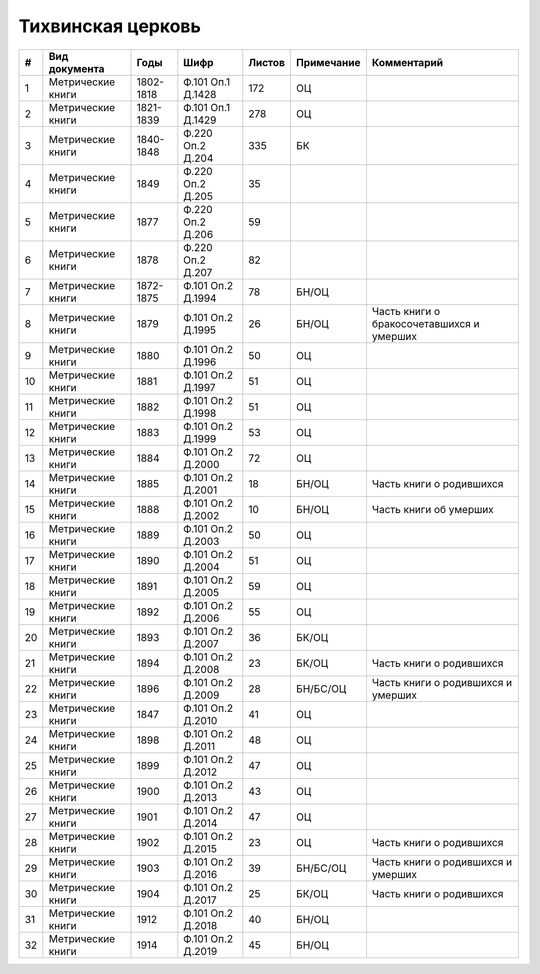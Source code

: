 
.. Church datasheet RST template
.. Autogenerated by cfp-sphinx.py

.. index:: Тихвинская церковь

Тихвинская церковь
==================

.. list-table::
   :header-rows: 1

   * - #
     - Вид документа
     - Годы
     - Шифр
     - Листов
     - Примечание
     - Комментарий

   * - 1
     - Метрические книги
     - 1802-1818
     - Ф.101 Оп.1 Д.1428
     - 172
     - ОЦ
     - 
   * - 2
     - Метрические книги
     - 1821-1839
     - Ф.101 Оп.1 Д.1429
     - 278
     - ОЦ
     - 
   * - 3
     - Метрические книги
     - 1840-1848
     - Ф.220 Оп.2 Д.204
     - 335
     - БК
     - 
   * - 4
     - Метрические книги
     - 1849
     - Ф.220 Оп.2 Д.205
     - 35
     - 
     - 
   * - 5
     - Метрические книги
     - 1877
     - Ф.220 Оп.2 Д.206
     - 59
     - 
     - 
   * - 6
     - Метрические книги
     - 1878
     - Ф.220 Оп.2 Д.207
     - 82
     - 
     - 
   * - 7
     - Метрические книги
     - 1872-1875
     - Ф.101 Оп.2 Д.1994
     - 78
     - БН/ОЦ
     - 
   * - 8
     - Метрические книги
     - 1879
     - Ф.101 Оп.2 Д.1995
     - 26
     - БН/ОЦ
     - Часть книги о бракосочетавшихся и умерших
   * - 9
     - Метрические книги
     - 1880
     - Ф.101 Оп.2 Д.1996
     - 50
     - ОЦ
     - 
   * - 10
     - Метрические книги
     - 1881
     - Ф.101 Оп.2 Д.1997
     - 51
     - ОЦ
     - 
   * - 11
     - Метрические книги
     - 1882
     - Ф.101 Оп.2 Д.1998
     - 51
     - ОЦ
     - 
   * - 12
     - Метрические книги
     - 1883
     - Ф.101 Оп.2 Д.1999
     - 53
     - ОЦ
     - 
   * - 13
     - Метрические книги
     - 1884
     - Ф.101 Оп.2 Д.2000
     - 72
     - ОЦ
     - 
   * - 14
     - Метрические книги
     - 1885
     - Ф.101 Оп.2 Д.2001
     - 18
     - БН/ОЦ
     - Часть книги о родившихся
   * - 15
     - Метрические книги
     - 1888
     - Ф.101 Оп.2 Д.2002
     - 10
     - БН/ОЦ
     - Часть книги об умерших
   * - 16
     - Метрические книги
     - 1889
     - Ф.101 Оп.2 Д.2003
     - 50
     - ОЦ
     - 
   * - 17
     - Метрические книги
     - 1890
     - Ф.101 Оп.2 Д.2004
     - 51
     - ОЦ
     - 
   * - 18
     - Метрические книги
     - 1891
     - Ф.101 Оп.2 Д.2005
     - 59
     - ОЦ
     - 
   * - 19
     - Метрические книги
     - 1892
     - Ф.101 Оп.2 Д.2006
     - 55
     - ОЦ
     - 
   * - 20
     - Метрические книги
     - 1893
     - Ф.101 Оп.2 Д.2007
     - 36
     - БК/ОЦ
     - 
   * - 21
     - Метрические книги
     - 1894
     - Ф.101 Оп.2 Д.2008
     - 23
     - БК/ОЦ
     - Часть книги о родившихся
   * - 22
     - Метрические книги
     - 1896
     - Ф.101 Оп.2 Д.2009
     - 28
     - БН/БС/ОЦ
     - Часть книги о родившихся и умерших
   * - 23
     - Метрические книги
     - 1847
     - Ф.101 Оп.2 Д.2010
     - 41
     - ОЦ
     - 
   * - 24
     - Метрические книги
     - 1898
     - Ф.101 Оп.2 Д.2011
     - 48
     - ОЦ
     - 
   * - 25
     - Метрические книги
     - 1899
     - Ф.101 Оп.2 Д.2012
     - 47
     - ОЦ
     - 
   * - 26
     - Метрические книги
     - 1900
     - Ф.101 Оп.2 Д.2013
     - 43
     - ОЦ
     - 
   * - 27
     - Метрические книги
     - 1901
     - Ф.101 Оп.2 Д.2014
     - 47
     - ОЦ
     - 
   * - 28
     - Метрические книги
     - 1902
     - Ф.101 Оп.2 Д.2015
     - 23
     - ОЦ
     - Часть книги о родившихся
   * - 29
     - Метрические книги
     - 1903
     - Ф.101 Оп.2 Д.2016
     - 39
     - БН/БС/ОЦ
     - Часть книги о родившихся и умерших
   * - 30
     - Метрические книги
     - 1904
     - Ф.101 Оп.2 Д.2017
     - 25
     - БК/ОЦ
     - Часть книги о родившихся
   * - 31
     - Метрические книги
     - 1912
     - Ф.101 Оп.2 Д.2018
     - 40
     - БН/ОЦ
     - 
   * - 32
     - Метрические книги
     - 1914
     - Ф.101 Оп.2 Д.2019
     - 45
     - БН/ОЦ
     - 


